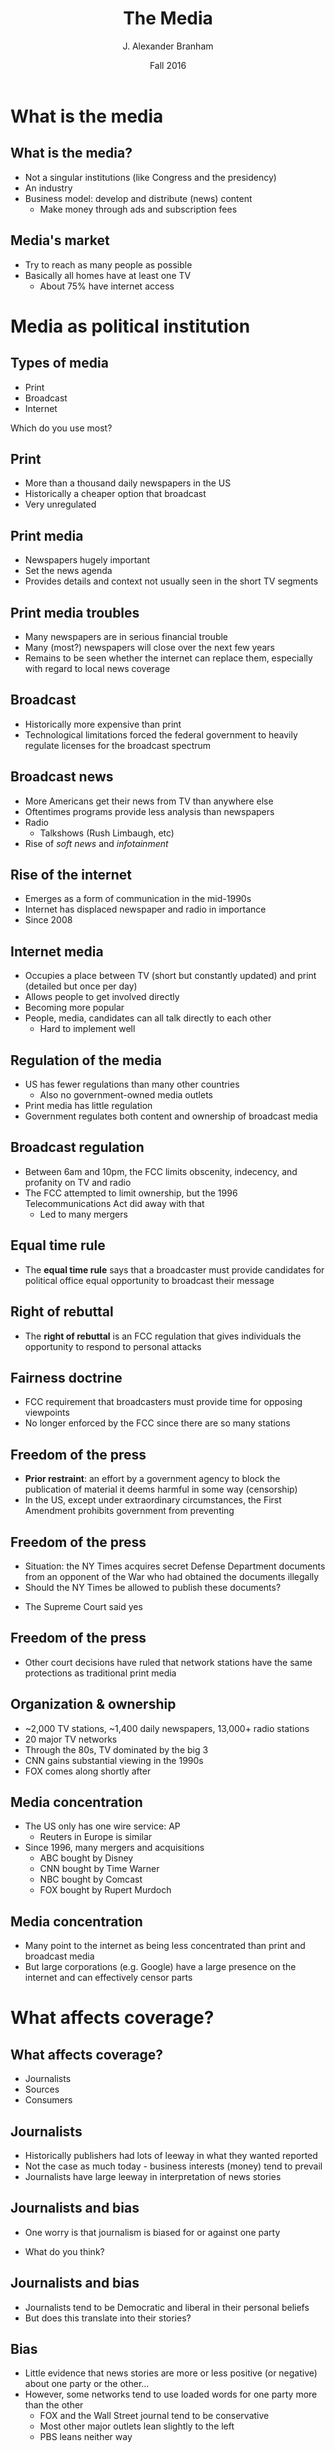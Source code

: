 #+TITLE:     The Media
#+AUTHOR:    J. Alexander Branham
#+EMAIL:     branham@utexas.edu
#+DATE:      Fall 2016
#+startup: beamer
#+LaTeX_CLASS: beamer
#+LATEX_COMPILER: xelatex
#+OPTIONS: toc:nil H:2
#+LATEX_CLASS_OPTIONS: [colorlinks, urlcolor=blue, aspectratio=169]
#+LATEX_HEADER: \beamerdefaultoverlayspecification{<+->}
#+BEAMER_THEME: metropolis[titleformat=smallcaps, progressbar=frametitle] 


* What is the media

** What is the media?
- Not a singular institutions (like Congress and the presidency)
- An industry
- Business model: develop and distribute (news) content
  - Make money through ads and subscription fees

** Media's market
- Try to reach as many people as possible
- Basically all homes have at least one TV
  - About 75% have internet access 

* Media as political institution

** Types of media
- Print
- Broadcast
- Internet
#+BEAMER: \pause
Which do you use most? 

** Print 
- More than a thousand daily newspapers in the US
- Historically a cheaper option that broadcast
- Very unregulated

** Print media 
- Newspapers hugely important
- Set the news agenda
- Provides details and context not usually seen in the short TV segments

** Print media troubles
- Many newspapers are in serious financial trouble
- Many (most?) newspapers will close over the next few years
- Remains to be seen whether the internet can replace them, especially with regard to local news coverage

** Broadcast
- Historically more expensive than print
- Technological limitations forced the federal government to heavily regulate licenses for the broadcast spectrum


# #+BEGIN_SRC R
#   ## If you source() this file, it checks whether the gss file is in a
#   ## subdirectory "data". If so, nothing happens. If not, it creates the
#   ## directory, downloads the cumulative gss file from NORC's website,
#   ## and unzips the downloaded file

#   if(!file.exists("../data/GSS7214_R5.DTA")){
#     if(!dir.exists("../data/")){
#       dir.create("../data/")
#     }
#     download.file(url="http://gss.norc.org/documents/stata/GSS_stata.zip",
#                   destfile="../data/GSS.zip")
#     unzip("../data/GSS.zip", exdir = "../data")
#   }

#   if(file.exists("../data/GSS7214_R5.DTA")){
#     print("GSS file exists!")
#   } else {
#     print("Error - GSS couldn't be found!")
#   }

#   gss <- haven::read_dta("../data/GSS7214_R5.DTA")
# #+END_SRC

** Broadcast news
- More Americans get their news from TV than anywhere else
- Oftentimes programs provide less analysis than newspapers
- Radio
  - Talkshows (Rush Limbaugh, etc)
- Rise of /soft news/ and /infotainment/
** Rise of the internet
- Emerges as a form of communication in the mid-1990s
- Internet has displaced newspaper and radio in importance
- Since 2008

** Internet media
- Occupies a place between TV (short but constantly updated) and print (detailed but once per day)
- Allows people to get involved directly
- Becoming more popular
- People, media, candidates can all talk directly to each other
  - Hard to implement well

** Regulation of the media 
- US has fewer regulations than many other countries
  - Also no government-owned media outlets
- Print media has little regulation
- Government regulates both content and ownership of broadcast media

** Broadcast regulation
- Between 6am and 10pm, the FCC limits obscenity, indecency, and profanity on TV and radio
- The FCC attempted to limit ownership, but the 1996 Telecommunications Act did away with that
  - Led to many mergers

** Equal time rule
- The *equal time rule* says that a broadcaster must provide candidates for political office equal opportunity to broadcast their message

** Right of rebuttal
- The *right of rebuttal* is an FCC regulation that gives individuals the opportunity to respond to personal attacks

** Fairness doctrine
- FCC requirement that broadcasters must provide time for opposing viewpoints
- No longer enforced by the FCC since there are so many stations

** Freedom of the press
- *Prior restraint*: an effort by a government agency to block the publication of material it deems harmful in some way (censorship)
- In the US, except under extraordinary circumstances, the First Amendment prohibits government from preventing

** Freedom of the press
- Situation: the NY Times acquires secret Defense Department documents from an opponent of the War who had obtained the documents illegally
- Should the NY Times be allowed to publish these documents?
#+BEAMER: \pause
- The Supreme Court said yes

** Freedom of the press 
- Other court decisions have ruled that network stations have the same protections as traditional print media

** Organization & ownership 
- ~2,000 TV stations, ~1,400 daily newspapers, 13,000+ radio stations
- 20 major TV networks
- Through the 80s, TV dominated by the big 3
- CNN gains substantial viewing in the 1990s
- FOX comes along shortly after

** Media concentration
- The US only has one wire service: AP
  - Reuters in Europe is similar
- Since 1996, many mergers and acquisitions
  - ABC bought by Disney
  - CNN bought by Time Warner
  - NBC bought by Comcast
  - FOX bought by Rupert Murdoch

** Media concentration
- Many point to the internet as being less concentrated than print and broadcast media
- But large corporations (e.g. Google) have a large presence on the internet and can effectively censor parts

* What affects coverage?

** What affects coverage? 
- Journalists 
- Sources
- Consumers

** Journalists
- Historically publishers had lots of leeway in what they wanted reported
- Not the case as much today - business interests (money) tend to prevail
- Journalists have large leeway in interpretation of news stories

** Journalists and bias
- One worry is that journalism is biased for or against one party
#+BEAMER: \pause
- What do you think? 

** Journalists and bias
- Journalists tend to be Democratic and liberal in their personal beliefs
- But does this translate into their stories?

** Bias
- Little evidence that news stories are more or less positive (or negative) about one party or the other...
- However, some networks tend to use loaded words for one party more than the other
  - FOX and the Wall Street journal tend to be conservative
  - Most other major outlets lean slightly to the left
  - PBS leans neither way

** Bias
- Many journalists follow an ethical code requiring them to be fair and unbiased
- This may be shifting with the rise of FOX and MSNBC

** News sources 
- Leaks
- Press releases
- Hiring reporters

** Leaks 
- *News leak* - disclosure of confidential information to the media
- Sometimes are *whistle-blowers* - low-level workers aiming to call attention to improper behavior
- More often high-level officials who regularly leak information to the press
  - Establish relationship
  - Ensure the story is published on their terms

** Press releases
- Companies & politicians put out *press releases* that are basically pre-written news stories
- Newspapers often publish these with little or no revision
- Allows companies/politicians to control a story's context

** Hiring reporters
- Some governments/corporations pay reporters to write favorable things about them
- At best questionably ethical

** Consumers 
- Consumers tend to be middle-upper or upper class, so the news reports tend to cater to their interests

* Media effects

** Media effects
- Agenda setting
- Priming
- Framing 

** Agenda setting
- Media sets the agenda
- Decides what to cover, which side(s) of the story to focus on

** Priming 
- Prime people to think of a story in a certain light
- Cover the debt, then cover a welfare story
- This makes people think of welfare in terms of money and expenses

** Framing
- *Framing* theory states that an issue can be viewed from a variety of perspectives and have implications for multiple values and considerations
- Small changes in the presentation of an issue can produce large changes in opinion

** Framing examples

Do you favor or oppose allowing a hate group to hold a political rally?[fn:1]
#+BEAMER: \pause

Given the importance of free speech - 85% favor
#+BEAMER: \pause

Given the risk of violence - 45% favor 


* Footnotes

[fn:1] Examples from Sniderman & Theriault 2004

